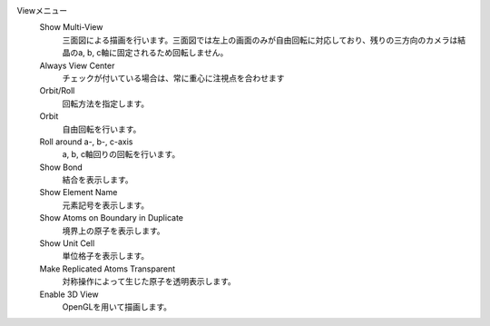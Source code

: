 
Viewメニュー
   Show Multi-View
      三面図による描画を行います。三面図では左上の画面のみが自由回転に対応しており、残りの三方向のカメラは結晶のa, b, c軸に固定されるため回転しません。
   Always View Center
      チェックが付いている場合は、常に重心に注視点を合わせます
   Orbit/Roll
      回転方法を指定します。
   Orbit
      自由回転を行います。
   Roll around a-, b-, c-axis
      a, b, c軸回りの回転を行います。
   Show Bond
      結合を表示します。
   Show Element Name
      元素記号を表示します。
   Show Atoms on Boundary in Duplicate
      境界上の原子を表示します。
   Show Unit Cell
      単位格子を表示します。
   Make Replicated Atoms Transparent
      対称操作によって生じた原子を透明表示します。
   Enable 3D View
      OpenGLを用いて描画します。

